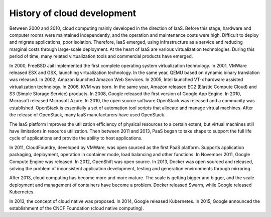 History of cloud development
========================================

Between 2000 and 2010, cloud computing mainly developed in the direction of IaaS.
Before this stage, hardware and computer rooms were maintained independently, and the operation and maintenance costs were high. Difficult to deploy and migrate applications, poor isolation. Therefore, IaaS emerged, using infrastructure as a service and reducing marginal costs through large-scale deployment.
At the heart of IaaS are various virtualization technologies.
During this period of time, many related virtualization tools and commercial products have emerged.

In 2000, FreeBSD Jail implemented the first complete operating system virtualization technology.
In 2001, VMWare released ESX and GSX, launching virtualization technology. In the same year, QEMU based on dynamic binary translation was released.
In 2002, Amazon launched Amazon Web Services.
In 2005, Intel launched VT-x hardware assisted virtualization technology.
In 2006, KVM was born. In the same year, Amazon released EC2 (Elastic Compute Cloud) and S3 (Simple Storage Service) products.
In 2008, Google released the first version of Google App Engine.
In 2010, Microsoft released Microsoft Azure.
In 2010, the open source software OpenStack was released and a community was established. OpenStack is essentially a set of automation tool scripts that allocate and manage virtual machines. After the release of OpenStack, many IaaS manufacturers have used OpenStack.

The IaaS platform improves the utilization efficiency of physical resources to a certain extent, but virtual machines still have limitations in resource utilization. Then between 2011 and 2013, PaaS began to take shape to support the full life cycle of applications and provide the ability to host applications.

In 2011, CloudFoundry, developed by VMWare, was open sourced as the first PaaS platform. Supports application packaging, deployment, operation in container mode, load balancing and other functions.
In November 2011, Google Compute Engine was released.
In 2012, OpenShift was open source.
In 2013, Docker was open sourced and released, solving the problem of inconsistent application development, testing and generation environments through mirroring.

After 2013, cloud computing has become more and more mature. The scale is getting bigger and bigger, and the scale deployment and management of containers have become a problem. Docker released Swarm, while Google released Kubernetes.

In 2013, the concept of cloud native was proposed.
In 2014, Google released Kubernetes.
In 2015, Google announced the establishment of the CNCF Foundation (cloud native computing).
